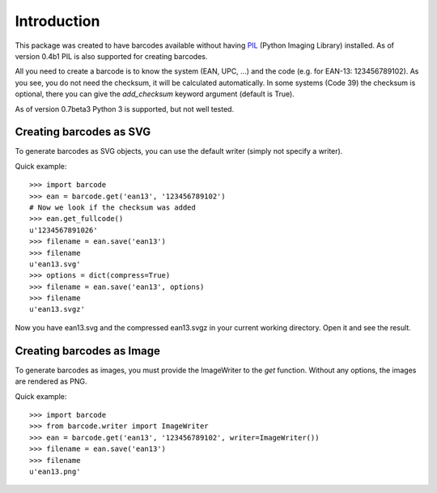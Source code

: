 Introduction
============

This package was created to have barcodes available without having
PIL_ (Python Imaging Library) installed. As of version 0.4b1 PIL
is also supported for creating barcodes.

All you need to create a barcode is to know the system (EAN, UPC, ...)
and the code (e.g. for EAN-13: 123456789102). As you see, you do not
need the checksum, it will be calculated automatically. In some systems
(Code 39) the checksum is optional, there you can give the `add_checksum`
keyword argument (default is True).

As of version 0.7beta3 Python 3 is supported, but not well tested.

.. _PIL: http://www.pythonware.com/products/pil

Creating barcodes as SVG
------------------------

To generate barcodes as SVG objects, you can use the default writer
(simply not specify a writer).

Quick example::

    >>> import barcode
    >>> ean = barcode.get('ean13', '123456789102')
    # Now we look if the checksum was added
    >>> ean.get_fullcode()
    u'1234567891026'
    >>> filename = ean.save('ean13')
    >>> filename
    u'ean13.svg'
    >>> options = dict(compress=True)
    >>> filename = ean.save('ean13', options)
    >>> filename
    u'ean13.svgz'

Now you have ean13.svg and the compressed ean13.svgz in your current
working directory. Open it and see the result.

Creating barcodes as Image
--------------------------

.. versionadded:: 0.4b1

To generate barcodes as images, you must provide the ImageWriter to the
`get` function. Without any options, the images are rendered
as PNG.

Quick example::

    >>> import barcode
    >>> from barcode.writer import ImageWriter
    >>> ean = barcode.get('ean13', '123456789102', writer=ImageWriter())
    >>> filename = ean.save('ean13')
    >>> filename
    u'ean13.png'
